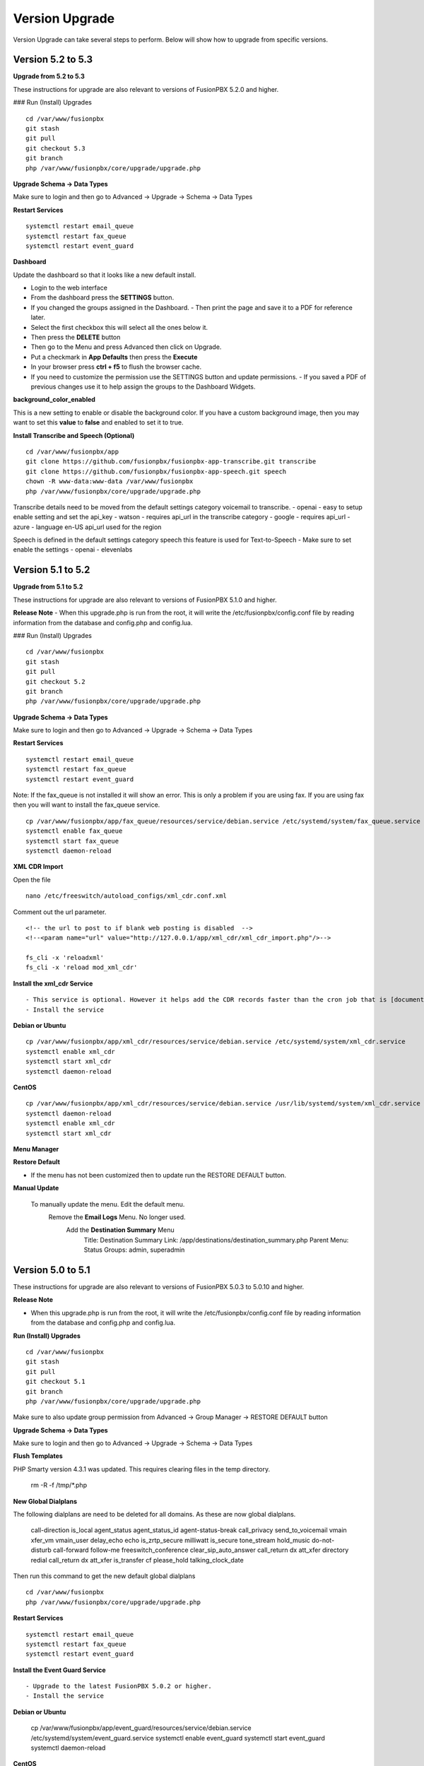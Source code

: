 #################
Version Upgrade
#################

Version Upgrade can take several steps to perform. Below will show how to upgrade from specific versions.

Version 5.2 to 5.3
^^^^^^^^^^^^^^^^^^

**Upgrade from 5.2 to 5.3**


These instructions for upgrade are also relevant to versions of FusionPBX 5.2.0 and higher. 

### Run (Install) Upgrades

::

 cd /var/www/fusionpbx
 git stash
 git pull
 git checkout 5.3
 git branch
 php /var/www/fusionpbx/core/upgrade/upgrade.php



**Upgrade Schema -> Data Types**

Make sure to login and then go to Advanced -> Upgrade -> Schema -> Data Types

**Restart Services**

::

 systemctl restart email_queue
 systemctl restart fax_queue
 systemctl restart event_guard



**Dashboard**

Update the dashboard so that it looks like a new default install.

- Login to the web interface
- From the dashboard press the **SETTINGS** button.
- If you changed the groups assigned in the Dashboard. 
  - Then print the page and save it to a PDF for reference later.
- Select the first checkbox this will select all the ones below it. 
- Then press the **DELETE** button
- Then go to the Menu and press Advanced then click on Upgrade.
- Put a checkmark in **App Defaults** then press the **Execute**
- In your browser press **ctrl + f5** to flush the browser cache.
- If you need to customize the permission use the SETTINGS button and update permissions.
  - If you saved a PDF of previous changes use it to help assign the groups to the Dashboard Widgets.

**background_color_enabled**

This is a new setting to enable or disable the background color. If you have a custom background image, then you may want to set this **value** to **false** and enabled to set it to true.


**Install Transcribe and Speech (Optional)**

::

 cd /var/www/fusionpbx/app
 git clone https://github.com/fusionpbx/fusionpbx-app-transcribe.git transcribe
 git clone https://github.com/fusionpbx/fusionpbx-app-speech.git speech
 chown -R www-data:www-data /var/www/fusionpbx
 php /var/www/fusionpbx/core/upgrade/upgrade.php

Transcribe details need to be moved from the default settings category voicemail to transcribe.
- openai - easy to setup enable setting and set the api_key
- watson - requires api_url in the transcribe category
- google - requires api_url
- azure - language en-US api_url used for the region

Speech is defined in the default settings category speech this feature is used for Text-to-Speech
- Make sure to set enable the settings
- openai
- elevenlabs


Version 5.1 to 5.2
^^^^^^^^^^^^^^^^^^

**Upgrade from 5.1 to 5.2**


These instructions for upgrade are also relevant to versions of FusionPBX 5.1.0 and higher. 

**Release Note**
- When this upgrade.php is run from the root, it will write the /etc/fusionpbx/config.conf file by reading information from the database and config.php and config.lua.



### Run (Install) Upgrades

::

 cd /var/www/fusionpbx
 git stash
 git pull
 git checkout 5.2
 git branch
 php /var/www/fusionpbx/core/upgrade/upgrade.php



**Upgrade Schema -> Data Types**

Make sure to login and then go to Advanced -> Upgrade -> Schema -> Data Types

**Restart Services**

::

 systemctl restart email_queue
 systemctl restart fax_queue
 systemctl restart event_guard


Note: If the fax_queue is not installed it will show an error. This is only a problem if you are using fax. If you are using fax then you will want to install the fax_queue service.

::

 cp /var/www/fusionpbx/app/fax_queue/resources/service/debian.service /etc/systemd/system/fax_queue.service
 systemctl enable fax_queue
 systemctl start fax_queue
 systemctl daemon-reload


**XML CDR Import**

Open the file

::

 nano /etc/freeswitch/autoload_configs/xml_cdr.conf.xml


Comment out the url parameter.


::

 <!-- the url to post to if blank web posting is disabled  -->
 <!--<param name="url" value="http://127.0.0.1/app/xml_cdr/xml_cdr_import.php"/>-->

 fs_cli -x 'reloadxml'
 fs_cli -x 'reload mod_xml_cdr'


**Install the xml_cdr Service**

::

- This service is optional. However it helps add the CDR records faster than the cron job that is [documented here](https://www.fusionpbx.com/app/pages/page.php?id=2291d3c8-c714-49a6-bfd9-3365885ae526)
- Install the service

**Debian or Ubuntu**

::

 cp /var/www/fusionpbx/app/xml_cdr/resources/service/debian.service /etc/systemd/system/xml_cdr.service
 systemctl enable xml_cdr
 systemctl start xml_cdr
 systemctl daemon-reload


**CentOS**

::

 cp /var/www/fusionpbx/app/xml_cdr/resources/service/debian.service /usr/lib/systemd/system/xml_cdr.service
 systemctl daemon-reload
 systemctl enable xml_cdr
 systemctl start xml_cdr


**Menu Manager**

**Restore Default**

- If the menu has not been customized then to update run the RESTORE DEFAULT button.

**Manual Update**

 To manually update the menu. Edit the default menu.
   Remove the **Email Logs** Menu. No longer used.
     Add the **Destination Summary** Menu
       Title: Destination Summary
       Link: /app/destinations/destination_summary.php
       Parent Menu: Status
       Groups: admin, superadmin


Version 5.0 to 5.1
^^^^^^^^^^^^^^^^^^

These instructions for upgrade are also relevant to versions of FusionPBX 5.0.3 to 5.0.10 and higher.

**Release Note**

- When this upgrade.php is run from the root, it will write the /etc/fusionpbx/config.conf file by reading information from the database and config.php and config.lua.



**Run (Install) Upgrades**

::

 cd /var/www/fusionpbx
 git stash
 git pull
 git checkout 5.1
 git branch
 php /var/www/fusionpbx/core/upgrade/upgrade.php

Make sure to also update group permission from Advanced -> Group Manager -> RESTORE DEFAULT button



**Upgrade Schema -> Data Types**

Make sure to login and then go to Advanced -> Upgrade -> Schema -> Data Types



**Flush Templates**

PHP Smarty version 4.3.1 was updated. This requires clearing files in the temp directory.

 rm -R -f /tmp/*.php



**New Global Dialplans**

::

The following dialplans are need to be deleted for all domains. As these are now global dialplans.

 call-direction
 is_local
 agent_status
 agent_status_id
 agent-status-break
 call_privacy
 send_to_voicemail
 vmain
 xfer_vm
 vmain_user
 delay_echo
 echo
 is_zrtp_secure
 milliwatt
 is_secure
 tone_stream
 hold_music
 do-not-disturb
 call-forward
 follow-me
 freeswitch_conference
 clear_sip_auto_answer
 call_return
 dx
 att_xfer
 directory
 redial
 call_return
 dx
 att_xfer
 is_transfer
 cf
 please_hold
 talking_clock_date

::

Then run this command to get the new default global dialplans

::

 cd /var/www/fusionpbx
 php /var/www/fusionpbx/core/upgrade/upgrade.php





**Restart Services**

::

 systemctl restart email_queue
 systemctl restart fax_queue
 systemctl restart event_guard




**Install the Event Guard Service**

::

- Upgrade to the latest FusionPBX 5.0.2 or higher.
- Install the service

**Debian or Ubuntu**

 cp /var/www/fusionpbx/app/event_guard/resources/service/debian.service /etc/systemd/system/event_guard.service
 systemctl enable event_guard
 systemctl start event_guard
 systemctl daemon-reload


**CentOS**

 cp /var/www/fusionpbx/app/event_guard/resources/service/debian.service /usr/lib/systemd/system/event_guard.service
 systemctl daemon-reload
 systemctl enable event_guard
 systemctl start event_guard


**Remove Old Config Files**

::

**Debian / Ubuntu / CentOS**
The config.conf and config.php files are deprecated. These files were combined into the config.conf file.

::

 rm -f /etc/fusionpbx/config.php
 rm -f /etc/fusionpbx/config.lua



**Config File Ownership**

::

The ***/etc/fusionpbx/config.conf*** file should be owned by the root user like other files in the /etc directory.

**Debian / Ubuntu / CentOS**

 chown -R root:root /etc/fusionpbx


**FreeBSD**

 chown -R root:root /usr/local/etc/fusionpbx


**Destination Number**

For many years the inbound phone number (DID/DDI) would show up in the dialplan as ***destination_number*** variable for most VoIP providers. For some VoIP providers, the number would be found in ***sip_to_user***, and in some cases, ***sip_req_user*** is needed. Recently Diversion header has become more widely used, and sip ***sip_to_user*** and, in some cases, ***sip_req_user*** may be required. For example, a call forwarded from a mobile phone to one of your numbers in FusionPBX. The destination variable in the dialplan category can change which variable is used.

::

 Category: dialplan
 Subcategory: destination
 Type: text
 Value: destination_number
 Description: Options: destination_number (default), ${sip_to_user}, ${sip_req_user}




**Update Fail2ban, if Used**

 cd /usr/src/fusionpbx-install.sh/debian/resources
 git stash
 git pull
 ./fail2ban.sh


**Error Reporting in config.conf**

The error reporting in the bottom of the config.conf was changed to look like this. If this is different then it should be updated to what is shown below.

Use this command to look at the bottom of the config.conf file.

::

 cat /etc/fusionpbx/config.conf | grep error

Old version

::

 #error reporting hide show all errors except notices and warnings
 error.reporting = 'E_ALL ^ E_NOTICE ^ E_WARNING'


New version

 #error reporting options: user,dev,all
 error.reporting = user


If its different then use nano, vi, vim or some other editor to update the error reporting.

 nano /etc/fusionpbx/config.conf


Confirm that the values have been updated using this command.

::

 cat /etc/fusionpbx/config.conf | grep error


**Clear the cache**

::

 rm -f /var/cache/fusionpbx/*



4.4 to 5.0
^^^^^^^^^^^^^^^^^^

1. Switch branches

::

 mv /var/www/fusionpbx /var/www/fusionpbx-4.4
 cd /var/www && git clone https://github.com/fusionpbx/fusionpbx.git
 chown -R www-data:www-data /var/www/fusionpbx

2. Try Advanced -> Upgrade Schema if that fails use the the command line.

::

 cd /var/www/fusionpbx
 php /var/www/fusionpbx/core/upgrade/upgrade.php

3. Refresh the browser if there are issues then logout and then back in.

4. Update the following Dialplans.

If you have made any changes to these make notes on the changes before you delete them. So that the changes could be added back. For example valet park could have custom music on hold or a custom timeout for the valet park.

::


 user_exists
 call-direction
 is_loopback
 is_local
 user_record
 agent_status
 group_intercept
 extension-to-voicemail
 vmain
 vmain_user
 tone_stream
 recordings
 valet_park
 speed_dial
 call-forward-all
 call_screen
 call_forward_not_registered
 local_extension
 voicemail

- Update these Dialplans by first selecting and deleting their entries from within the Dialplan Manager for all domains. Then, run Advanced -> Upgrade -> App Defaults to retrieve the new versions of the diaplans.

5. If you have customized any provisioning templates makes sure to copy them from /var/www/fusionpbx-4.4/resources/templates/provision and copy them into the right vendor directory in /var/www/fusionpbx/resources/templates/provision. I you haven't customized the provisioning templates you can skip this step.

6. Update the language phrases. If you have added custom phrases be careful here not the case for most people.

::

 rm -R -f /etc/freeswitch/lang
 rm -R -f /etc/freeswitch/languages
 cp -R /var/www/fusionpbx/resources/templates/conf/languages /etc/freeswitch
 chown -R www-data:www-data /etc/freeswitch
 fs_cli -x "reloadxml"


7. New Follow Me does not use the extension dial string. Use the following SQL command to remove the extension dial string.

::

 update v_follow_me set dial_string = null;
 update v_extensions set dial_string = null, follow_me_destinations = null where dial_string <> 'error/user_busy';
 update v_extensions set follow_me_enabled = 'true' where follow_me_uuid in (select follow_me_uuid from v_follow_me where follow_me_enabled = 'true');
 \q
 exit


8. Rename the variables dialplan to domain-variables

::

 su postgres
 psql fusionpbx
 update v_dialplans set dialplan_name = 'domain-variables' where dialplan_name = 'variables';
 \q
 exit

9. Duplication in Default Settings

Go to Advanced -> Default Settings after running App Defaults to check for any duplicates. If you see duplicates that are not type of array this may have been caused from older versions of FusionPBX before we started using a Preset ID for each Default Settings. If you hover over the setting it says then says Default this is the default setting with the correct ID. If it says custom this is a unique UUID. Make sure to delete only duplicates that say custom otherwise when you run App Defaults again it will put the default setting back with the correct preset UUID>

10. FAX Queue install

* https://docs.fusionpbx.com/en/latest/status/fax_queue.html

- Install as a service

::

 cp /var/www/fusionpbx/app/fax_queue/resources/service/debian.service /etc/systemd/system/fax_queue.service
 systemctl enable fax_queue
 systemctl start fax_queue
 systemctl daemon-reload

- or run as a cron job

::

 crontab -e
 * * * * * cd /var/www/fusionpbx && php /var/www/fusionpbx/app/fax_queue/resources/job/fax_queue.php


11. Email Queue install

* https://docs.fusionpbx.com/en/latest/status/email_queue.html

- Install as a service

::

 cp /var/www/fusionpbx/app/email_queue/resources/service/debian.service /etc/systemd/system/email_queue.service
 systemctl enable email_queue
 systemctl start email_queue
 systemctl daemon-reload

- or run as a cron job

::

 crontab -e
 * * * * * cd /var/www/fusionpbx && /usr/bin/php /var/www/fusionpbx/app/email_queue/resources/service/email_queue.php


Version 4.2 to 4.4
^^^^^^^^^^^^^^^^^^

1. Switch branches

::

 mv /var/www/fusionpbx /var/www/fusionpbx-4.2
 cd /var/www && git clone -b 4.4 https://github.com/fusionpbx/fusionpbx.git
 chown -R www-data:www-data /var/www/fusionpbx

.. note::
       Depending on when you installed the path /etc/fusionpbx might need created.  A good way to tell is once you move the fusionpbx folder in step one and the FusionPBX is on a page with flags.
   
::

 **Only** do this step if the folder **doesn't** already exist.

 mkdir -p /etc/fusionpbx

 mv /var/www/fusionpbx-4.2/resources/config.php /etc/fusionpbx
 chown -R www-data:www-data /etc/fusionpbx/
 
- Then go to Advanced -> Upgrade and update the Source Code, Schema, Menu Defaults and Permission Defaults.

.. note::

 config.lua needs to be read and write by the webserver in order for advanced > default settings to update config.lua with new path information. Make sure config.lua and config.php are in /etc/fuionpbx/ . Don't miss this step chown -R www-data:www-data /etc/fusionpbx/ 

2. Update the following Dialplans.

::

 user_exists
 user_record
 call_forward_all
 local_extension

- Update these Dialplans by first selecting and deleting their entries from within the Dialplan Manager for all domains. Then, run Advanced -> Upgrade -> App Defaults to retrieve the new versions of the diaplans.

3. In the menu go to Status then SIP Status and press 'Flush Cache'.

4. Update old recordings set the record_name and record_path.

::

 cd /usr/src
 wget https://raw.githubusercontent.com/fusionpbx/fusionpbx-scripts/master/upgrade/record_path.php
 php record_path.php
 
5. Resave all Call Center Queues to update each call center queue dialplan. Then restart mod call center or FreeSWITCH.

6. Advanced > Default Settings

The email section in Advanced > Default settings, changes have been made.

*  You will find duplicates with a blank value.  The duplicates must be updated with the existing info from the originals. These duplicates are the new and correct settings.  You'll have to update these blank ones with the existing values (like smtp server info) to the new default ones.  Then delete the original ones.

*  Don't delete the blank entries.  The code behind them are for version 4.4+ and the original ones are not.

.. note::

 If you already deleted the blank ones, you'll have to delete the email section then run Advanced > Upgrade > App Defaults check box.  Then go back to Advanced > Default settings and set the email section back up.


Version 4.0 to 4.2
^^^^^^^^^^^^^^^^^^

1. Update the source code. 
From the web interface go to the Menu -> Advanced > Upgrade page. Check the source box and the press execute. If you see a red bar it indicates there was a git conflict and you will need to update from console instead. If you don't see the source box then you will need to update from the console.

::

 cd /var/www/fusionpbx
 git stash
 git pull
 chown -R www-data:www-data /var/www/fusionpbx

2. If the page goes blank type in the url http://domain.com/logout.php  This should bring you back to the login screen.  


3. Udate the Schema. Advanced -> Upgrade Check the Schema box and then then press execute.
https://domain.com/core/upgrade/index.php


4. Check the box for App Defaults and run execute.


5. Check the box for Menu Defaults and run execute. This will update the menu to the default menu. The menu should now look like this.


.. image:: ../_static/images/fusionpbx_new_menu.jpg
        :scale: 85%


6. Check the box for Permission Defaults and run execute. Permissions are store in a session to get new permissions logout and back in.


7. Goto Dialplan > Dialplan Manager and delete "local_extension".  Then goto Advanced > Upgrade and only check box App Defaults and click execute. This will regenerate the new local_extension version.


8. Go to Applications > Conference profiles. Edit each profile and replace $${hold_music} with local_stream://default


9. Goto Advanced > Variables hold_music. Make sure it's value is set as local_stream://default

::

 Check Applications > Music On Hold to see if music is listed properly.
 You should see in red default for the category and the kHz sub categories should be in blue.
 If not, do the following
 
 * Edit (Pencil icon on the right) the Category names to reflect default for 8, 16, 32, and 48kHz.
 * After you click the pencil icon choose at the bottom the domain for the rates and click save.
 * If the category is blank, you may have missed running Advanced > check box app defaults > execute or you may not have renamed autoload_configs/local_stream.conf.xml file to local_stream.conf.
 * For custom music on hold check the path for the domain name and set select for the domain name to match the domain used in the path.


10. Remove .xml from the end of the following file names

::

 **Before**
 autoload_configs/callcenter.conf.xml
 autoload_configs/conference.conf.xml
 autoload_configs/local_stream.conf.xml


::

 **After**
 autoload_configs/callcenter.conf
 autoload_configs/conference.conf
 autoload_configs/local_stream.conf


11. Edit autoload_configs/lua.conf.xml adding "languages". Restart of FreeSWITCH is required.

::

 <param name="xml-handler-bindings" value="configuration,dialplan,directory,languages"/>


12. Update Time Conditions (Bug Fix)
 
::
 
 Goto Advanced > Upgrades page.  Check box Update Source, execute. 
 Goto Advanced > Default settings > Category > delete the category: time condition presets.
 Goto Advanced > Upgrade >  check box App Defaults, execute.
 Goto Advanced > Default settings. Click "Reload" at the top right. (This will get the new presets)

Next steps are for existing Time Conditions

::

 Goto Apps > Time Conditions and edit the time conditions remove all holidays and hit save.
 Select the holidays over again.


.. note::

  Many of the provisioning templates were updated.  If you use custom provisioning templates you should consider updating them with the new versions. 


Version 3.8 to 4.0
^^^^^^^^^^^^^^^^^^


Remove the comments from the script-directory in **/usr/local/freeswitch/conf/autoload_configs/lua.conf.xml**

If using the FreesWITCH package then remove $${base_dir} and set the full path to the scripts directory. 


::
 
 before:  <!--<param name="script-directory" value="$${base_dir}/scripts/?.lua"/>-->
   
 after:   <param name="script-directory" value="/usr/local/freeswitch/scripts/?.lua"/>

Rebooting FreeSWITCH is required for this to take effect.


Version 3.6 to 3.8
^^^^^^^^^^^^^^^^^^


| **Note: Upgrading can get very complex. If the production system is critical or you are intimidated from these upgrade instructions you may want FusionPBX paid support at http://www.fusionpbx.com/support.php**

| A standard 'upgrade' procedure should always be followed:
| (1. Make a Backup!, 2. Advanced > Upgrade steps, 3. Update switch scripts, 4. Restart FreeSWITCH).

Beyond the standard upgrade procedure just described, the following will also need to be performed:

::

 uncomment: <param name="script-directory" value="$${base_dir}/scripts/?.lua"/>
 in: /usr/local/freeswitch/conf/autoload_configs/lua.conf.xml 


| * Rebuild all time conditions. 
| * After you edit a particular time condition, click the Dialplan button on the top right to see what was there originally. 
| * Delete the following dialplans from each domain then run Advanced -> Upgrade -> App Defaults. If using XML handler for the dialplan flush memcache. If using dialplans XML on the file system resave one of the dialplans to have FusionPBX rewrite the XML files. 
| * user_exists - call_timeout variable was added
| * extension-intercom - It has been renamed to 'page-extension'
| * eavesdrop - Change '*'88[ext] to '*'33[ext] so that it doesn't conflict with page-extension at '*'8[ext] 
| * user_status - Has been renamed to 'agent_status'
| * page - Dialplan has been simplified.
| * valet_park_out - Changed regex variable from $1 to $2
| * local_extension - failure handler was added to support call forward on busy and no answer
| * If using call center feature code '*'22 edit each agent and add an agent id and password (pin number)
| * Delete any dialplan with the 'features' context. These have been moved into the dialplan domain contexts.
| * If using App -> XMPP, Content Manager, or Schema they have been moved dev -> branches -> apps directory need to pull files from there if you want to use any of them.
| * For single tenant systems 'default' context is no longer used by default. 
| * Easiest way to update your system is go to Advanced -> Domains and edit your domain.
| * Copy your current domain name then change the name to default then save the change.
| * Now edit the domain name again and paste your original domain name or IP address whatever the domain originally was and save the changes
| * Go to accounts extensions and save one extension. (not needed if using the XML handler)
| * Go to Dialplan Manager and save one of the dialplans. (not needed if using the XML handler)
| * FAX ( may require adjusting the paths and web server user account to match your server 'www-data' is used in this example)
| * Delete all previous FAX dialplans
| * Resave each fax server in the GUI.
| * cd /var/www/fusionpbx/app/fax
| * wget https://github.com/fusionpbx/fusionpbx-scripts/tree/master/upgrade/fax_import.php
| * chown -R www-data:www-data fax_import.php
| * Login into the GUI and use this path in your browser http://<domain-or-ip>/app/fax/fax_import.php
| * rm /var/www/fusionpbx/app/fax/fax_import.php
| * Groups and Permissions
| If you go to Advanced Group Manager -> And you see what looks like duplicates of user, admin and superadmin groups then you need do the following instructions.

|

| Remove permissions associated with all domain groups with names that match default global groups...

| Use the **Advanced -> SQL Query tool** to do the following.

::

 delete from v_group_permissions where domain_uuid is not null
    and (
        group_name = 'user'
        or group_name = 'admin'
        or group_name = 'superadmin'
        or group_name = 'agent'
        or group_name = 'public'
    )

 Remove all domain groups having the same names as the default global groups
 (retains any custom domain groups)...

    delete from v_groups where
    domain_uuid is not null
    and (
        group_name = 'user'
        or group_name = 'admin'
        or group_name = 'superadmin'
        or group_name = 'agent'
        or group_name = 'public'
    )

 Empty the group_uuid field for any group user with a group_name value having
 the same name as the default global groups (retains user assignments to custom domain groups)...

    update v_group_users set group_uuid = null where
    group_name = 'user'
    or group_name = 'admin'
    or group_name = 'superadmin'
    or group_name = 'agent'
    or group_name = 'public'
 
|
| For group users with a null group_uuid, insert the group_uuid of the global group that matches the group_name value...
| Run this code from **Advanced -> Command -> PHP Command.**

::

 $sql = "select group_user_uuid, group_name ";
    $sql .= "from v_group_users where group_uuid is null";
    $prep_statement = $db->prepare(check_sql($sql));
    $prep_statement->execute();
    $result = $prep_statement->fetchAll(PDO::FETCH_NAMED);
    $result_count = count($result);
    unset($prep_statement);
    if ($result_count > 0) {
        foreach($result as $field) {
            //note group user uuid
                $group_user_uuid = $field['group_user_uuid'];
                $group_name = $field['group_name'];
            //get global group uuid
                $sql = "select group_uuid from v_groups ";
                $sql .= "where domain_uuid is null ";
                $sql .= "and group_name = '".$group_name."' ";
                $prep_statement = $db->prepare($sql);
                $prep_statement->execute();
                $sub_result = $prep_statement->fetch(PDO::FETCH_ASSOC);
                $sub_result_count = count($sub_result);
                unset ($prep_statement);
            //set group uuid
                if ($sub_result_count > 0) {
                    $sql = "update v_group_users ";
                    $sql .= "set group_uuid = '".$sub_result['group_uuid']."' ";
                    $sql .= "where group_user_uuid = '".$group_user_uuid."' ";
                    $count = $db->exec(check_sql($sql));
                    unset($sql);
                }
        }
    }

|
| **Apps menu disappeared**

| If your apps menu disappeared check that it wasn't set to protected in the menu manager.
| **(advanced -> menu manager)**. If protected is true, it won't show up.

 
Version 3.5 to 3.6
^^^^^^^^^^^^^^^^^^

|
| When running **Upgrade -> Schema**
| If you see **ALTER TABLE v_xml_cdr ADD json json;** every time you run the upgrade schema then you likely have an old version of Postgres. To fix this either upgrade to the latest Postgres server or run the following **SQL statement from advanced -> sql query.**

::

 ALTER TABLE v_xml_cdr ADD json text;


| See https://github.com/fusionpbx/fusionpbx/issues/655 for more details.
|

| **Potential issue with call recording after upgrading/switch to latest 3.6 stable.**

| After upgrading to 3.6 stable from 3.5 dev I noticed that calls were no longer being recorded. This was due to the file extension being missing from the recording path. If this is happening to you it is an easy fix.

| Go to Advanced -> variables -> category default and add the variable record_ext and set it to either wav or mp3. Choosing mp3 depends upon whether or not you have mod_shout installed and enabled.

Version 3.4 to 3.5
^^^^^^^^^^^^^^^^^^

|
| Gateways now use the gateway_uuid as the name that is used when interacting with FreeSWITCH. This script is needed to help change the gateway names used in the outbound routes. You may need to remove the old gateway file names from the conf/sip_profiles/external directory.

::

 cd /var/www/fusionpbx
 wget http://fusionpbx.googlecode.com/svn/branches/dev/scripts/upgrade/gateway_uuid.php
 http://x.x.x.x/gateway_uuid.php
 rm gateway_uuid.php

| * Go To **Advanced -> Default Settings -> Switch Category -> Sub category gateways change to sip_profiles**

| **Permissions Issues** - (access denied errors)
| Due to changes which improve consistency throughout the product, some Users have had problem with superadmin receiving "access denied" errors after the upgrade.   

|

| * Go To **Advanced -> Group Manager**
| * On **superadmin** click **Permissions** and then **Restore Default**

|

| You may need to execute this operation for each group.

| **Default Settings**'
| In the **switch category change gateways to sip_profiles**

|

Version 3.3 to 3.4
^^^^^^^^^^^^^^^^^^

|

| Update the source as described on this page, menu manager **restore default**, group manager edit a group **restore default**, advanced -> upgrade schema.

|

| FusionPBX 3.4 hunt groups have been deprecated. Use the following script run it only one time to move existing hunt groups to ring groups.

::

 cd /var/www/fusionpbx
 wget https://github.com/fusionpbx/fusionpbx-scripts/tree/master/upgrade/hunt_group_export.php
 http://x.x.x.x/hunt_group_export.php
 rm -r hunt_group_export.php

|

| Ring groups were expanded to add ability to call external numbers and match other missing hunt group features. A new table was created to accomodate this.

::

 cd /var/www/fusionpbx
 wget https://github.com/fusionpbx/fusionpbx-scripts/tree/master/upgrade/ring_group_extensions.php
 http://x.x.x.x/ring_group_extensions.php
 rm ring_group_extensions.php

|

Version 3.2 to 3.3
^^^^^^^^^^^^^^^^^^

|
| FreeSWITCH changed the syntax to connect to the database so numerous LUA scripts had to be updated. If you customized any of the lua scripts make a backup of the FreeSWITCH scripts directory. Then remove the contents of the **freeswitch/scripts directory** and then run **advanced -> upgrade schema** (which will detect the missing scripts and replace them).
|

Version 3.1.4 to 3.2
^^^^^^^^^^^^^^^^^^^^

|
| Ubuntu/Debian

::

 cd /var/www/fusionpbx
 git pull
 Advanced -> Upgrade Schema

| **Menu**

| If you cant see the menu after upgrading try the following in your browser replace x.x.x.x with your ip or domain name.
 
::

 x.x.x.x/core/menu/menu.php
 Edit the menu make sure the language is set to en-us.
 Press **Restore Default**

| **Default settings**

::

 x.x.x.x/core/default_settings/default_settings.php
 category: language 
 type: code 
 value: en-us

| **Email**

Migrating email to the new FusionPBX native voicemail.

::

 wget https://github.com/fusionpbx/fusionpbx-scripts/tree/master/upgrade/voicemail_export.php


| Run from the browser it will take the voicemail data from the FreeSWITCH database and copy the information into the FusionPBX database.

::

 http://x.x.x.x/voicemail_export.php

Remove the export file

::

 rm voicemail_export.php


| **Call Forward / Follow Me**

| No longer using hunt groups. So the backend has changed so keep in mind that you need to reset call forward and follow me settings. They are still listed in **app -> hunt groups**. After updating the info in call forward, follow me you should delete the hunt group.
|

Version 2 to 3.0
^^^^^^^^^^^^^^^^

|
| LESS than or EQUAL to revision 1877, use the migration tool. https://github.com/fusionpbx/fusionpbx-scripts/tree/master/upgrade
| If greater than revision 1877, use latest. 

::

| When upgrading from previous versions, you may encounter the following issues:

| **Changes to your dial plan or extensions don't take effect**
| * Go to the **Advanced -> Default Settings** page
| * Remove **"/default"** from the end of your dialplan and extensions directories

|

| **Missing menus**
| * Go to hxxps://yourdomain.com/core/menu/menu.php
| * Click the edit (e) button beside default
| * Click the Restore Default button
| * Check that all the entries in the list are accessible by the appropriate groups

| **Emails not being sent for voicemail or fax**
| * Double check the SMTP settings on the System -> Settings page
| * Save it, even if you haven't changed anything

Release Revisions

* r0001 is 1.0 release - 6 Nov 2009
* r2523 is 3.0 release - 3 May 2012
* r2585 is 3.0.4 release - 24 May 2012
* r2757 is 3.1 release - 18 Aug 2012
* r2777 is 3.1.1 release - 26 Aug 2012
* r2827 is 3.1.2 release - 12 Sep 2012
* r2897 is 3.1.3 release - 26 Sep 2012
* r2907 is 3.1.4 release - 27 Sep 2012
* r3694 is 3.2 release - 19 Jan 2013
* r3978 is 3.3 release - 1 May 2013
* r4605 is 3.4 release - 28 Sep 2013
* r6747 is 3.6.1 release - 22 Aug 2014
* r8481 is 3.8.3 release - 11 May 2014
* r793d386 is 4.0 release - Aug 2015
* r4fdb6e9 is 4.1 release - Dec 2015
* rxxxxxxx is 4.2 release - xxx 2016

|

SQLite
^^^^^^

SQLite is the FreeSWITCH default. Databases are located in the freeswitch/db directory.

ODBC
^^^^^

http://wiki.freeswitch.org/wiki/ODBC

Postgres
^^^^^^^^^

Postgres native support will be in FreeSWITCH 1.2.4 but has been available in the Main GIT branch.

Dependencies
^^^^^^^^^^^^^

libpq and the associated dev packages are required

Configure
^^^^^^^^^^

To enable PostgresSQL as a native client in FreeSWITCH you must enable it during the build when running configure.
** ./configure --enable-core-pgsql-support **

switch.conf.xml
^^^^^^^^^^^^^^^^^

Under the Settings area insert the following line

 <param name="core-db-dsn" value="pgsql;hostaddr=127.0.0.1 dbname=freeswitch user=freeswitch password='' options='-c client_min_messages=NOTICE' application_name='freeswitch'" />

